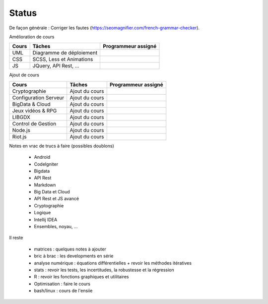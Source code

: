 =================================
Status
=================================

De façon générale : Corriger les fautes (https://seomagnifier.com/french-grammar-checker).

Amélioration de cours

====================== ====================================== =========================
Cours                  Tâches                                 Programmeur assigné
====================== ====================================== =========================
UML                    Diagramme de déploiement               \
CSS                    SCSS, Less et Animations               \
JS                     JQuery, API Rest, ...                  \
====================== ====================================== =========================

Ajout de cours

====================== ====================================== =========================
Cours                  Tâches                                 Programmeur assigné
====================== ====================================== =========================
Cryptographie          Ajout du cours                         \
Configuration Serveur  Ajout du cours                         \
BigData & Cloud        Ajout du cours                         \
Jeux vidéos & RPG      Ajout du cours                         \
LIBGDX                 Ajout du cours                         \
Control de Gestion     Ajout du cours                         \
Node.js                Ajout du cours                         \
Riot.js                Ajout du cours                         \
====================== ====================================== =========================

Notes en vrac de trucs à faire (possibles doublons)

	* Android
	* CodeIgniter
	* Bigdata
	* API Rest
	* Markdown
	* Big Data et Cloud
	* API Rest et JS avancé
	* Cryptographie
	* Logique
	* Intellij IDEA
	* Ensembles, noyau, ...

Il reste

	* matrices : quelques notes à ajouter
	* bric à brac : les developments en série
	* analyse numérique : équations différentielles + revoir les méthodes itératives
	* stats : revoir les tests, les incertitudes, la robustesse et la régression
	* R : revoir les fonctions graphiques et utilitaires
	* Optimisation : faire le cours
	* bash/linux : cours de l'ensiie